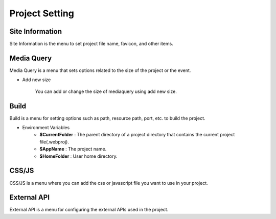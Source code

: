 Project Setting
===================================================

.. Check thumbnail option here : https://pythonhosted.org/sphinxcontrib-images/

Site Information
------------------
.. thumbnail:: /_static/setting/set_01.png
    :width: 100%
    :group: setting
    :title: Site Information

Site Information is the menu to set project file name, favicon, and other items.

Media Query
--------------
.. thumbnail:: /_static/setting/set_02.png
    :width: 100%
    :group: setting
    :title: Media Query

Media Query is a menu that sets options related to the size of the project or the event.

- Add new size

    .. image:: /_static/setting/add_size.png

    You can add or change the size of mediaquery using add new size.

Build
--------------
.. thumbnail:: /_static/setting/set_03.png
    :width: 100%
    :group: setting
    :title: Build

Build is a menu for setting options such as path, resource path, port, etc. to build the project.

- Environment Variables
    - **$CurrentFolder** : The parent directory of a project directory that contains the current project file(.webproj).
    - **$AppName** : The project name.
    - **$HomeFolder** : User home directory.

CSS/JS
--------------
.. thumbnail:: /_static/setting/set_04.png
    :width: 100%
    :group: setting
    :title: CSS / Javascript

CSS/JS is a menu where you can add the css or javascript file you want to use in your project.

External API
--------------
.. thumbnail:: /_static/setting/set_05.png
    :width: 100%
    :group: setting
    :title: External API

External API is a menu for configuring the external APIs used in the project.
